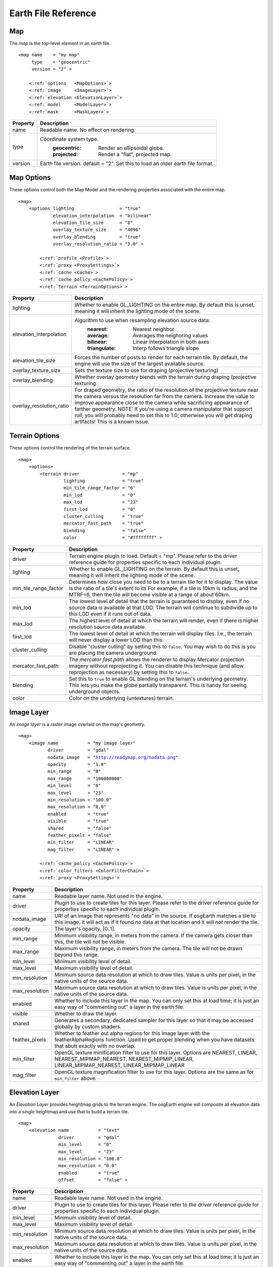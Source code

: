 Earth File Reference
====================

Map
~~~
The *map* is the top-level element in an earth file.

.. parsed-literal::

    <map name    = "my map"
         type    = "geocentric"
         version = "2" >
         
        <:ref:`options   <MapOptions>`>
        <:ref:`image     <ImageLayer>`>
        <:ref:`elevation <ElevationLayer>`>
        <:ref:`model     <ModelLayer>`>
        <:ref:`mask      <MaskLayer>`>
        

+------------------------+--------------------------------------------------------------------+
| Property               | Description                                                        |
+========================+====================================================================+
| name                   | Readable name. No effect on rendering.                             |
+------------------------+--------------------------------------------------------------------+
| type                   | Coordinate system type.                                            |
|                        |   :geocentric:  Render an ellipsoidal globe.                       |
|                        |   :projected:   Render a "flat", projected map.                    |
+------------------------+--------------------------------------------------------------------+
| version                | Earth file version. default = "2". Set this to load an older earth |
|                        | file format.                                                       |
+------------------------+--------------------------------------------------------------------+


.. _MapOptions:

Map Options
~~~~~~~~~~~
These options control both the Map Model and the rendering properties associated with
the entire map.

.. parsed-literal::

    <map>
        <options lighting                 = "true"
                 elevation_interpolation  = "bilinear"
                 elevation_tile_size      = "8"
                 overlay_texture_size     = "4096"
                 overlay_blending         = "true"
                 overlay_resolution_ratio = "3.0" >

            <:ref:`profile <Profile>`>
            <:ref:`proxy <ProxySettings>`>
            <:ref:`cache <Cache>`>
            <:ref:`cache_policy <CachePolicy>`>
            <:ref:`terrain <TerrainOptions>`>

+--------------------------+--------------------------------------------------------------------+
| Property                 | Description                                                        |
+==========================+====================================================================+
| lighting                 | Whether to enable GL_LIGHTING on the entire map. By default this is|
|                          | unset, meaning it will inherit the lighting mode of the scene.     |
+--------------------------+--------------------------------------------------------------------+
| elevation_interpolation  | Algorithm to use when resampling elevation source data:            |
|                          |   :nearest:     Nearest neighbor                                   |
|                          |   :average:     Averages the neighoring values                     |
|                          |   :bilinear:    Linear interpolation in both axes                  |
|                          |   :triangulate: Interp follows triangle slope                      |
+--------------------------+--------------------------------------------------------------------+
| elevation_tile_size      | Forces the number of posts to render for each terrain tile. By     |
|                          | default, the engine will use the size of the largest available     |
|                          | source.                                                            |
+--------------------------+--------------------------------------------------------------------+
| overlay_texture_size     | Sets the texture size to use for draping (projective texturing)    |
+--------------------------+--------------------------------------------------------------------+
| overlay_blending         | Whether overlay geometry blends with the terrain during draping    |
|                          | (projective texturing                                              |
+--------------------------+--------------------------------------------------------------------+
| overlay_resolution_ratio | For draped geometry, the ratio of the resolution of the projective |
|                          | texture near the camera versus the resolution far from the camera. |
|                          | Increase the value to improve appearance close to the camera while |
|                          | sacrificing appearance of farther geometry. NOTE: If you're using  |
|                          | a camera manipulator that support roll, you will probably need to  |
|                          | set this to 1.0; otherwise you will get draping artifacts! This is |
|                          | a known issue.                                                     |
+--------------------------+--------------------------------------------------------------------+


.. _TerrainOptions:

Terrain Options
~~~~~~~~~~~~~~~
These options control the rendering of the terrain surface.

.. parsed-literal::

    <map>
        <options>
            <terrain driver                = "mp"
                     lighting              = "true"
                     min_tile_range_factor = "6"
                     min_lod               = "0"
                     max_lod               = "23"
                     first_lod             = "0"
                     cluster_culling       = "true"
                     mercator_fast_path    = "true"
                     blending              = "false"
                     color                 = "#ffffffff" >

+-----------------------+--------------------------------------------------------------------+
| Property              | Description                                                        |
+=======================+====================================================================+
| driver                | Terrain engine plugin to load. Default = "mp".                     |
|                       | Please refer to the driver reference guide for properties specific |
|                       | to each individual plugin.                                         |
+-----------------------+--------------------------------------------------------------------+
| lighting              | Whether to enable GL_LIGHTING on the terrain. By default this is   |
|                       | unset, meaning it will inherit the lighting mode of the scene.     |
+-----------------------+--------------------------------------------------------------------+
| min_tile_range_factor | Determines how close you need to be to a terrain tile for it to    |
|                       | display. The value is the ratio of a tile's extent to its          |
|                       | For example, if a tile is 10km is radius, and the MTRF=6, then the |
|                       | tile will become visible at a range of about 60km.                 |
+-----------------------+--------------------------------------------------------------------+
| min_lod               | The lowest level of detail that the terrain is guaranteed to       |
|                       | display, even if no source data is available at that LOD. The      |
|                       | terrain will continue to subdivide up to this LOD even if it runs  |
|                       | out of data.                                                       |
+-----------------------+--------------------------------------------------------------------+
| max_lod               | The highest level of detail at which the terrain will render, even |
|                       | if there is higher resolution source data available.               |
+-----------------------+--------------------------------------------------------------------+
| first_lod             | The lowest level of detail at which the terrain will display tiles.|
|                       | I.e., the terrain will never display a lower LOD than this.        |
+-----------------------+--------------------------------------------------------------------+
| cluster_culling       | Disable "cluster culling" by setting this to ``false``. You may    |
|                       | wish to do this is you are placing the camera underground.         |
+-----------------------+--------------------------------------------------------------------+
| mercator_fast_path    | The *mercator fast path* allows the renderer to display Mercator   |
|                       | projection imagery without reprojecting it. You can disable this   |
|                       | technique (and allow reprojection as necessary) by setting this    |
|                       | to ``false``.                                                      |
+-----------------------+--------------------------------------------------------------------+
| blending              | Set this to ``true`` to enable GL blending on the terrain's        |
|                       | underlying geometry. This lets you make the globe partially        |
|                       | transparent. This is handy for seeing underground objects.         |
+-----------------------+--------------------------------------------------------------------+
| color                 | Color on the underlying (untextures) terrain.                      |
+-----------------------+--------------------------------------------------------------------+



.. _ImageLayer:

Image Layer
~~~~~~~~~~~
An *image layer* is a raster image overlaid on the map's geometry.

.. parsed-literal::

    <map>
        <image name           = "my image layer"
               driver         = "gdal"
               nodata_image   = "http://readymap.org/nodata.png"
               opacity        = "1.0"
               min_range      = "0"
               max_range      = "100000000"
               min_level      = "0"
               max_level      = "23"
               min_resolution = "100.0"
               max_resolution = "0.0"
               enabled        = "true"
               visible        = "true"
               shared         = "false"
               feather_pixels = "false"
               min_filter     = "LINEAR"
               mag_filter     = "LINEAR" >

            <:ref:`cache_policy <CachePolicy>`>
            <:ref:`color_filters <ColorFilterChain>`>
            <:ref:`proxy <ProxySettings>`>


+-----------------------+--------------------------------------------------------------------+
| Property              | Description                                                        |
+=======================+====================================================================+
| name                  | Readable layer name. Not used in the engine.                       |
+-----------------------+--------------------------------------------------------------------+
| driver                | Plugin to use to create tiles for this layer.                      |
|                       | Please refer to the driver reference guide for properties specific |
|                       | to each individual plugin.                                         |
+-----------------------+--------------------------------------------------------------------+
| nodata_image          | URI of an image that represents "no data" in the source. If        |
|                       | osgEarth matches a tile to this image, it will act as if it found  |
|                       | no data at that location and it will *not* render the tile.        |
+-----------------------+--------------------------------------------------------------------+
| opacity               | The layer's opacity, [0..1].                                       |
+-----------------------+--------------------------------------------------------------------+
| min_range             | Minimum visibility range, in meters from the camera. If the camera |
|                       | gets closer than this, the tile will not be visible.               |
+-----------------------+--------------------------------------------------------------------+
| max_range             | Maximum visibility range, in meters from the camera. The tile will |
|                       | not be drawn beyond this range.                                    |
+-----------------------+--------------------------------------------------------------------+
| min_level             | Minimum visibility level of detail.                                |
+-----------------------+--------------------------------------------------------------------+
| max_level             | Maximum visibility level of detail.                                |
+-----------------------+--------------------------------------------------------------------+
| min_resolution        | Minimum source data resolution at which to draw tiles. Value is    |
|                       | units per pixel, in the native units of the source data.           |
+-----------------------+--------------------------------------------------------------------+
| max_resolution        | Maximum source data resolution at which to draw tiles. Value is    |
|                       | units per pixel, in the native units of the source data.           |
+-----------------------+--------------------------------------------------------------------+
| enabled               | Whether to include this layer in the map. You can only set this at |
|                       | load time; it is just an easy way of "commenting out" a layer in   |
|                       | the earth file.                                                    |
+-----------------------+--------------------------------------------------------------------+
| visible               | Whether to draw the layer.                                         |
+-----------------------+--------------------------------------------------------------------+
| shared                | Generates a secondary, dedicated sampler for this layer so that it |
|                       | may be accessed globally by custom shaders.                        |
+-----------------------+--------------------------------------------------------------------+
| feather_pixels        | Whether to feather out alpha regions for this image layer with the |
|                       | featherAlphaRegions function. Used to get proper blending when you |
|                       | have datasets that abutt exactly with no overlap.                  |
+-----------------------+--------------------------------------------------------------------+
| min_filter            | OpenGL texture minification filter to use for this layer.          |
|                       | Options are NEAREST, LINEAR, NEAREST_MIPMAP_NEAREST,               |
|                       | NEAREST_MIPMIP_LINEAR, LINEAR_MIPMAP_NEAREST, LINEAR_MIPMAP_LINEAR |
+-----------------------+--------------------------------------------------------------------+
| mag_filter            | OpenGL texture magnification filter to use for this layer.         |
|                       | Options are the same as for ``min_filter`` above.                  |
+-----------------------+--------------------------------------------------------------------+


.. _ElevationLayer:

Elevation Layer
~~~~~~~~~~~~~~~
An *Elevation Layer* provides heightmap grids to the terrain engine. The osgEarth engine
will composite all elevation data into a single heightmap and use that to build a terrain tile.

.. parsed-literal::

    <map>
        <elevation name           = "text"
                   driver         = "gdal"
                   min_level      = "0"
                   max_level      = "23"
                   min_resolution = "100.0"
                   max_resolution = "0.0"
                   enabled        = "true"
                   offset         = "false" >


+-----------------------+--------------------------------------------------------------------+
| Property              | Description                                                        |
+=======================+====================================================================+
| name                  | Readable layer name. Not used in the engine.                       |
+-----------------------+--------------------------------------------------------------------+
| driver                | Plugin to use to create tiles for this layer.                      |
|                       | Please refer to the driver reference guide for properties specific |
|                       | to each individual plugin.                                         |
+-----------------------+--------------------------------------------------------------------+
| min_level             | Minimum visibility level of detail.                                |
+-----------------------+--------------------------------------------------------------------+
| max_level             | Maximum visibility level of detail.                                |
+-----------------------+--------------------------------------------------------------------+
| min_resolution        | Minimum source data resolution at which to draw tiles. Value is    |
|                       | units per pixel, in the native units of the source data.           |
+-----------------------+--------------------------------------------------------------------+
| max_resolution        | Maximum source data resolution at which to draw tiles. Value is    |
|                       | units per pixel, in the native units of the source data.           |
+-----------------------+--------------------------------------------------------------------+
| enabled               | Whether to include this layer in the map. You can only set this at |
|                       | load time; it is just an easy way of "commenting out" a layer in   |
|                       | the earth file.                                                    |
+-----------------------+--------------------------------------------------------------------+
| offset                | Indicates that the height values in this layer are relative        |
|                       | offsets rather than true terrain height samples.                   |
+-----------------------+--------------------------------------------------------------------+


.. _ModelLayer:

Model Layer
~~~~~~~~~~~
A *Model Layer* renders non-terrain data, like vector features or external 3D models.

.. parsed-literal::

    <map>
        <model name   = "my model layer"
               driver = "feature_geom"


+-----------------------+--------------------------------------------------------------------+
| Property              | Description                                                        |
+=======================+====================================================================+
| name                  | Readable layer name. Not used in the engine.                       |
+-----------------------+--------------------------------------------------------------------+
| driver                | Plugin to use to create tiles for this layer.                      |
|                       | Please refer to the driver reference guide for properties specific |
|                       | to each individual plugin.                                         |
+-----------------------+--------------------------------------------------------------------+
| enabled               | Whether to include this layer in the map. You can only set this at |
|                       | load time; it is just an easy way of "commenting out" a layer in   |
|                       | the earth file.                                                    |
+-----------------------+--------------------------------------------------------------------+
| visible               | Whether to draw the layer.                                         |
+-----------------------+--------------------------------------------------------------------+



.. _Profile:

Profile
~~~~~~~
The profile tells osgEarth the spatial reference system, the geospatial extents, and the
tiling scheme that it should use to render map tiles.

.. parsed-literal::

    <profile srs    = "+proj=utm +zone=17 +ellps=GRS80 +datum=NAD83 +units=m +no_defs"
             vdatum = "egm96"
             xmin   = "560725.500"
             xmax   = "573866.500"
             ymin   = "4385762.500"
             ymax   = "4400705.500"
             num_tiles_wide_at_lod_0 = "1"
             num_tiles_high_at_lod_0 = "1">

+-----------------------+--------------------------------------------------------------------+
| Property              | Description                                                        |
+=======================+====================================================================+
| srs                   | Spatial reference system of the map. This can be a WKT string, an  |
|                       | ESPG code, a PROJ4 initialization string, or a stock profile name. |
|                       | Please refer to :doc:`/user/spatialreference` for details.         |
+-----------------------+--------------------------------------------------------------------+
| vdatum                | Vertical datum of the profile, which describes how to treat        |
|                       | Z values. Please refer to :doc:`/user/spatialreference` for        |
|                       | details.                                                           |
+-----------------------+--------------------------------------------------------------------+
| xmin, xmax, ymin, ymax| Geospatial extent of the map. The units are those defined by the   |
|                       | SRS above (usually meters for a projected map, degrees for a       |
|                       | geocentric map).                                                   |
+-----------------------+--------------------------------------------------------------------+
| num_tiles_*_at_lod_0  | Size of the tile hierarchy's top-most level. Default is "1" in both|
|                       | directions. (*optional*)                                           |
+-----------------------+--------------------------------------------------------------------+


.. _Cache:

Cache
~~~~~
Configures a cache for tile data.

.. parsed-literal::

    <cache driver = "filesystem"
           path   = "c:/osgearth_cache" >


+-----------------------+--------------------------------------------------------------------+
| Property              | Description                                                        |
+=======================+====================================================================+
| driver                | Plugin to use for caching.                                         |
|                       | At the moment there is only one caching plugin that comes with     |
|                       | osgEarth, the ``filesystem`` plugin.                               |
+-----------------------+--------------------------------------------------------------------+
| path                  | Path (relative or absolute) or the root of a ``filesystem`` cache. |
+-----------------------+--------------------------------------------------------------------+


.. _CachePolicy:

CachePolicy
~~~~~~~~~~~
Policy that determines how a given element will interact with a configured cache.

.. parsed-literal::

    <cache_policy usage="no_cache">


+-----------------------+--------------------------------------------------------------------+
| Property              | Description                                                        |
+=======================+====================================================================+
| usage                 | Policy towards the cache.                                          |
|                       |   :read_write:  Use a cache if one is configured. The default.     |
|                       |   :cache_only:  ONLY read data from the cache, ignoring the actual |
|                       |                 data source. This is nice for offline rendering.   |
|                       |   :no_cache:    Ignore caching and always read from the data       |
|                       |                 source.                                            |
+-----------------------+--------------------------------------------------------------------+



.. _ProxySettings:

Proxy Settings
~~~~~~~~~~~~~~
*Proxy settings* let you configure a network proxy for remote data sources.

.. parsed-literal::

    <proxy host     = "hostname"
           port     = "8080"
           username = "jason"
           password = "helloworld" >
           
Hopefully the properties are self-explanatory.



.. _ColorFilterChain:

Color Filters
~~~~~~~~~~~~~
A *color filter* is a pluggable shader that can alter the appearance of the
color data in a layer before the osgEarth engine composites it into the terrain.

.. parsed-literal::

    <image>
        <color_filters>
            <gamma rgb="1.3">
            ...
            
You can chain multiple color filters together. Please refer to :doc:`/references/colorfilters` for
details on color filters.
